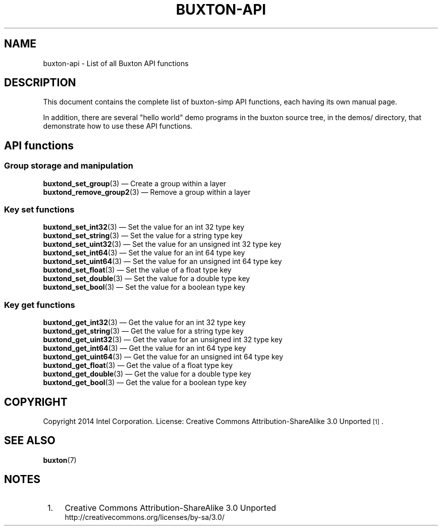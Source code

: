 '\" t
.TH "BUXTON\-API" "7" "" "buxton 1" "buxton\-api"
.\" -----------------------------------------------------------------
.\" * Define some portability stuff
.\" -----------------------------------------------------------------
.\" ~~~~~~~~~~~~~~~~~~~~~~~~~~~~~~~~~~~~~~~~~~~~~~~~~~~~~~~~~~~~~~~~~
.\" http://bugs.debian.org/507673
.\" http://lists.gnu.org/archive/html/groff/2009-02/msg00013.html
.\" ~~~~~~~~~~~~~~~~~~~~~~~~~~~~~~~~~~~~~~~~~~~~~~~~~~~~~~~~~~~~~~~~~
.ie \n(.g .ds Aq \(aq
.el       .ds Aq '
.\" -----------------------------------------------------------------
.\" * set default formatting
.\" -----------------------------------------------------------------
.\" disable hyphenation
.nh
.\" disable justification (adjust text to left margin only)
.ad l
.\" -----------------------------------------------------------------
.\" * MAIN CONTENT STARTS HERE *
.\" -----------------------------------------------------------------
.SH "NAME"
buxton\-api \- List of all Buxton API functions

.SH "DESCRIPTION"
.PP
This document contains the complete list of buxton-simp API functions,
each having its own manual page\&.

In addition, there are several "hello world" demo programs in the
buxton source tree, in the demos/ directory, that demonstrate how to
use these API functions\&.

.SH "API functions"

.SS "Group storage and manipulation"
.PP
\fBbuxtond_set_group\fR(3)
\(em Create a group within a layer
.br
\fBbuxtond_remove_group2\fR(3)
\(em Remove a group within a layer
.br

.SS "Key set functions"
.PP
\fBbuxtond_set_int32\fR(3)
\(em Set the value for an int 32 type key
.br
\fBbuxtond_set_string\fR(3)
\(em Set the value for a string type key
.br
\fBbuxtond_set_uint32\fR(3)
\(em Set the value for an unsigned int 32 type key
.br
\fBbuxtond_set_int64\fR(3)
\(em Set the value for an int 64 type key
.br
\fBbuxtond_set_uint64\fR(3)
\(em Set the value for an unsigned int 64 type key
.br
\fBbuxtond_set_float\fR(3)
\(em Set the value of a float type key
.br
\fBbuxtond_set_double\fR(3)
\(em Set the value for a double type key
.br
\fBbuxtond_set_bool\fR(3)
\(em Set the value for a boolean type key
.br

.SS "Key get functions"
.PP
\fBbuxtond_get_int32\fR(3)
\(em Get the value for an int 32 type key
.br
\fBbuxtond_get_string\fR(3)
\(em Get the value for a string type key
.br
\fBbuxtond_get_uint32\fR(3)
\(em Get the value for an unsigned int 32 type key
.br
\fBbuxtond_get_int64\fR(3)
\(em Get the value for an int 64 type key
.br
\fBbuxtond_get_uint64\fR(3)
\(em Get the value for an unsigned int 64 type key
.br
\fBbuxtond_get_float\fR(3)
\(em Get the value of a float type key
.br
\fBbuxtond_get_double\fR(3)
\(em Get the value for a double type key
.br
\fBbuxtond_get_bool\fR(3)
\(em Get the value for a boolean type key
.br


.SH "COPYRIGHT"
.PP
Copyright 2014 Intel Corporation\&. License: Creative Commons
Attribution\-ShareAlike 3.0 Unported\s-2\u[1]\d\s+2\&.

.SH "SEE ALSO"
.PP
\fBbuxton\fR(7)

.SH "NOTES"
.IP " 1." 4
Creative Commons Attribution\-ShareAlike 3.0 Unported
.RS 4
\%http://creativecommons.org/licenses/by-sa/3.0/
.RE
